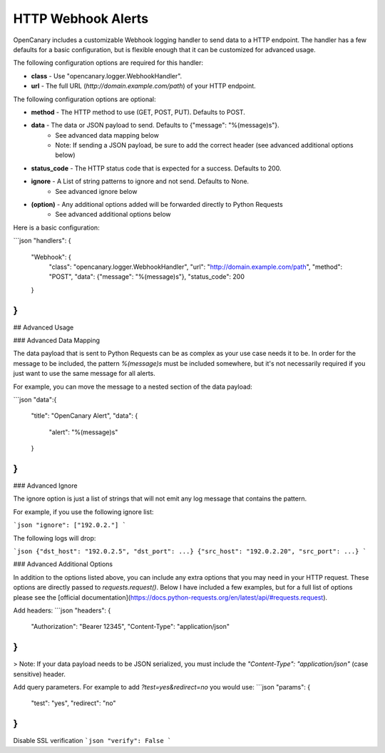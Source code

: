 HTTP Webhook Alerts
====================

OpenCanary includes a customizable Webhook logging handler to send data to a HTTP endpoint. The handler has a few defaults for a basic configuration, but is flexible enough that it can be customized for advanced usage.

The following configuration options are required for this handler:

* **class** - Use "opencanary.logger.WebhookHandler".
* **url** - The full URL (`http://domain.example.com/path`) of your HTTP endpoint.

The following configuration options are optional:

* **method** - The HTTP method to use (GET, POST, PUT). Defaults to POST.
* **data** - The data or JSON payload to send. Defaults to {"message": "%(message)s"}.
    * See advanced data mapping below
    * Note: If sending a JSON payload, be sure to add the correct header (see advanced additional options below)
* **status_code** - The HTTP status code that is expected for a success. Defaults to 200.
* **ignore** - A List of string patterns to ignore and not send. Defaults to None.
    * See advanced ignore below
* **(option)** - Any additional options added will be forwarded directly to Python Requests
    * See advanced additional options below

Here is a basic configuration:

```json
"handlers": {
    "Webhook": {
        "class": "opencanary.logger.WebhookHandler",
        "url": "http://domain.example.com/path",
        "method": "POST",
        "data": {"message": "%(message)s"},
        "status_code": 200
    }
}
```

## Advanced Usage

### Advanced Data Mapping

The data payload that is sent to Python Requests can be as complex as your use case needs it to be. In order for the message to be included, the pattern `%(message)s` must be included somewhere, but it's not necessarily required if you just want to use the same message for all alerts.

For example, you can move the message to a nested section of the data payload:

```json
"data":{
    "title": "OpenCanary Alert",
    "data": {
        "alert": "%(message)s"
    }
}
```

### Advanced Ignore

The ignore option is just a list of strings that will not emit any log message that contains the pattern.

For example, if you use the following ignore list:

```json
"ignore": ["192.0.2."]
```

The following logs will drop:

```json
{"dst_host": "192.0.2.5", "dst_port": ...}
{"src_host": "192.0.2.20", "src_port": ...}
```

### Advanced Additional Options

In addition to the options listed above, you can include any extra options that you may need in your HTTP request. These options are directly passed to `requests.request()`. Below I have included a few examples, but for a full list of options please see the [official documentation](https://docs.python-requests.org/en/latest/api/#requests.request).

Add headers:
```json
"headers": {
    "Authorization": "Bearer 12345",
    "Content-Type": "application/json"
}
```

> Note: If your data payload needs to be JSON serialized, you must include the `"Content-Type": "application/json"` (case sensitive) header.

Add query parameters. For example to add `?test=yes&redirect=no` you would use:
```json
"params": {
    "test": "yes",
    "redirect": "no"
}
```
Disable SSL verification
```json
"verify": False
```

